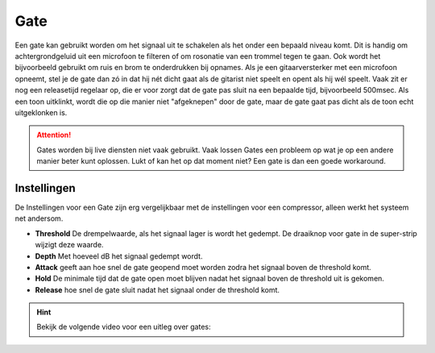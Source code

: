 Gate
====
Een gate kan gebruikt worden om het signaal uit te schakelen als het onder een bepaald niveau komt. Dit is handig om achtergrondgeluid uit een microfoon te filteren of om rosonatie van een trommel tegen te gaan. Ook wordt het bijvoorbeeld gebruikt om ruis en brom te onderdrukken bij opnames. Als je een gitaarversterker met een microfoon opneemt, stel je de gate dan zó in dat hij nét dicht gaat als de gitarist niet speelt en opent als hij wél speelt. Vaak zit er nog een releasetijd regelaar op, die er voor zorgt dat de gate pas sluit na een bepaalde tijd, bijvoorbeeld 500msec. Als een toon uitklinkt, wordt die op die manier niet "afgeknepen" door de gate, maar de gate gaat pas dicht als de toon echt uitgeklonken is.

.. Attention::
   Gates worden bij live diensten niet vaak gebruikt. Vaak lossen Gates een probleem op wat je op een andere manier beter kunt oplossen. Lukt of kan het op dat moment niet? Een gate is dan een goede workaround.

Instellingen
-------------
De Instellingen voor een Gate zijn erg vergelijkbaar met de instellingen voor een compressor, alleen werkt het systeem net andersom.

.. image:: /images/gate.jpg

- **Threshold** De drempelwaarde, als het signaal lager is wordt het gedempt. De draaiknop voor gate in de super-strip wijzigt deze waarde.
- **Depth** Met hoeveel dB het signaal gedempt wordt.
- **Attack** geeft aan hoe snel de gate geopend moet worden zodra het signaal boven de threshold komt.
- **Hold** De minimale tijd dat de gate open moet blijven nadat het signaal boven de threshold uit is gekomen.
- **Release** hoe snel de gate sluit nadat het signaal onder de threshold komt.

.. Hint::
   Bekijk de volgende video voor een uitleg over gates:

   .. youtube:: XYKszVPOTB8